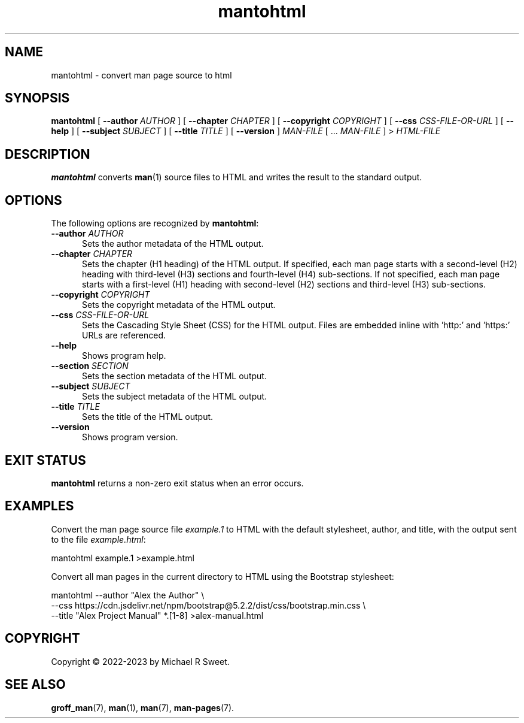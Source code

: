 .\"
.\" Man page for mantohtml program.
.\"
.\" Copyright © 2022-2023 by Michael R Sweet
.\"
.\" Licensed under Apache License v2.0.
.\" <https://opensource.org/licenses/Apache-2.0>
.\"
.TH mantohtml 1 "2023-09-13"
.
.SH NAME
mantohtml \- convert man page source to html
.
.SH SYNOPSIS
.B mantohtml
[
.B \-\-author
.I AUTHOR
] [
.B \-\-chapter
.I CHAPTER
] [
.B \-\-copyright
.I COPYRIGHT
] [
.B \-\-css
.I CSS-FILE-OR-URL
] [
.B \-\-help
] [
.B \-\-subject
.I SUBJECT
] [
.B \-\-title
.I TITLE
] [
.B \-\-version
]
.I MAN-FILE
[ ...
.I MAN-FILE
] >
.I HTML-FILE
.
.SH DESCRIPTION
.B mantohtml
converts
.BR man (1)
source files to HTML and writes the result to the standard output.
.
.SH OPTIONS
The following options are recognized by
.BR mantohtml :
.TP 5
\fB\-\-author \fIAUTHOR\fR
Sets the author metadata of the HTML output.
.TP 5
\fB\-\-chapter \fICHAPTER\fR
Sets the chapter (H1 heading) of the HTML output.
If specified, each man page starts with a second-level (H2) heading with third-level (H3) sections and fourth-level (H4) sub-sections.
If not specified, each man page starts with a first-level (H1) heading with second-level (H2) sections and third-level (H3) sub-sections.
.TP 5
\fB\-\-copyright \fICOPYRIGHT\fR
Sets the copyright metadata of the HTML output.
.TP 5
\fB\-\-css \fICSS-FILE-OR-URL\fR
Sets the Cascading Style Sheet (CSS) for the HTML output.
Files are embedded inline with 'http:' and 'https:' URLs are referenced.
.TP 5
.B \-\-help
Shows program help.
.TP 5
\fB\-\-section \fISECTION\fR
Sets the section metadata of the HTML output.
.TP 5
\fB\-\-subject \fISUBJECT\fR
Sets the subject metadata of the HTML output.
.TP 5
\fB\-\-title \fITITLE\fR
Sets the title of the HTML output.
.TP 5
.B \-\-version
Shows program version.
.
.SH EXIT STATUS
.B mantohtml
returns a non-zero exit status when an error occurs.
.
.SH EXAMPLES
Convert the man page source file
.I example.1
to HTML with the default stylesheet, author, and title, with the output sent to the file
.IR example.html :
.nf

    mantohtml example.1 >example.html

.fi
Convert all man pages in the current directory to HTML using the Bootstrap stylesheet:
.nf

    mantohtml --author "Alex the Author" \e
        --css https://cdn.jsdelivr.net/npm/bootstrap@5.2.2/dist/css/bootstrap.min.css \e
        --title "Alex Project Manual" *.[1-8] >alex-manual.html
.fi
.
.SH COPYRIGHT
Copyright \[co] 2022-2023 by Michael R Sweet.
.
.SH SEE ALSO
.BR groff_man (7),
.BR man (1),
.BR man (7),
.BR man-pages (7).
